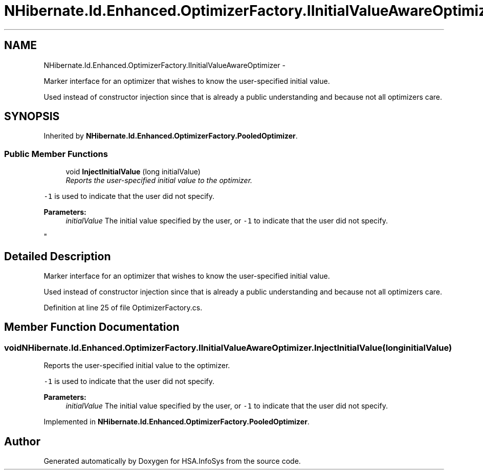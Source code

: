.TH "NHibernate.Id.Enhanced.OptimizerFactory.IInitialValueAwareOptimizer" 3 "Fri Jul 5 2013" "Version 1.0" "HSA.InfoSys" \" -*- nroff -*-
.ad l
.nh
.SH NAME
NHibernate.Id.Enhanced.OptimizerFactory.IInitialValueAwareOptimizer \- 
.PP
Marker interface for an optimizer that wishes to know the user-specified initial value\&. 
.PP
Used instead of constructor injection since that is already a public understanding and because not all optimizers care\&.  

.SH SYNOPSIS
.br
.PP
.PP
Inherited by \fBNHibernate\&.Id\&.Enhanced\&.OptimizerFactory\&.PooledOptimizer\fP\&.
.SS "Public Member Functions"

.in +1c
.ti -1c
.RI "void \fBInjectInitialValue\fP (long initialValue)"
.br
.RI "\fIReports the user-specified initial value to the optimizer\&. 
.PP
\fC-1\fP is used to indicate that the user did not specify\&. 
.PP
\fBParameters:\fP
.RS 4
\fIinitialValue\fP The initial value specified by the user, or \fC-1\fP to indicate that the user did not specify\&.
.RE
.PP
\fP"
.in -1c
.SH "Detailed Description"
.PP 
Marker interface for an optimizer that wishes to know the user-specified initial value\&. 
.PP
Used instead of constructor injection since that is already a public understanding and because not all optimizers care\&. 


.PP
Definition at line 25 of file OptimizerFactory\&.cs\&.
.SH "Member Function Documentation"
.PP 
.SS "void NHibernate\&.Id\&.Enhanced\&.OptimizerFactory\&.IInitialValueAwareOptimizer\&.InjectInitialValue (longinitialValue)"

.PP
Reports the user-specified initial value to the optimizer\&. 
.PP
\fC-1\fP is used to indicate that the user did not specify\&. 
.PP
\fBParameters:\fP
.RS 4
\fIinitialValue\fP The initial value specified by the user, or \fC-1\fP to indicate that the user did not specify\&.
.RE
.PP

.PP
Implemented in \fBNHibernate\&.Id\&.Enhanced\&.OptimizerFactory\&.PooledOptimizer\fP\&.

.SH "Author"
.PP 
Generated automatically by Doxygen for HSA\&.InfoSys from the source code\&.
